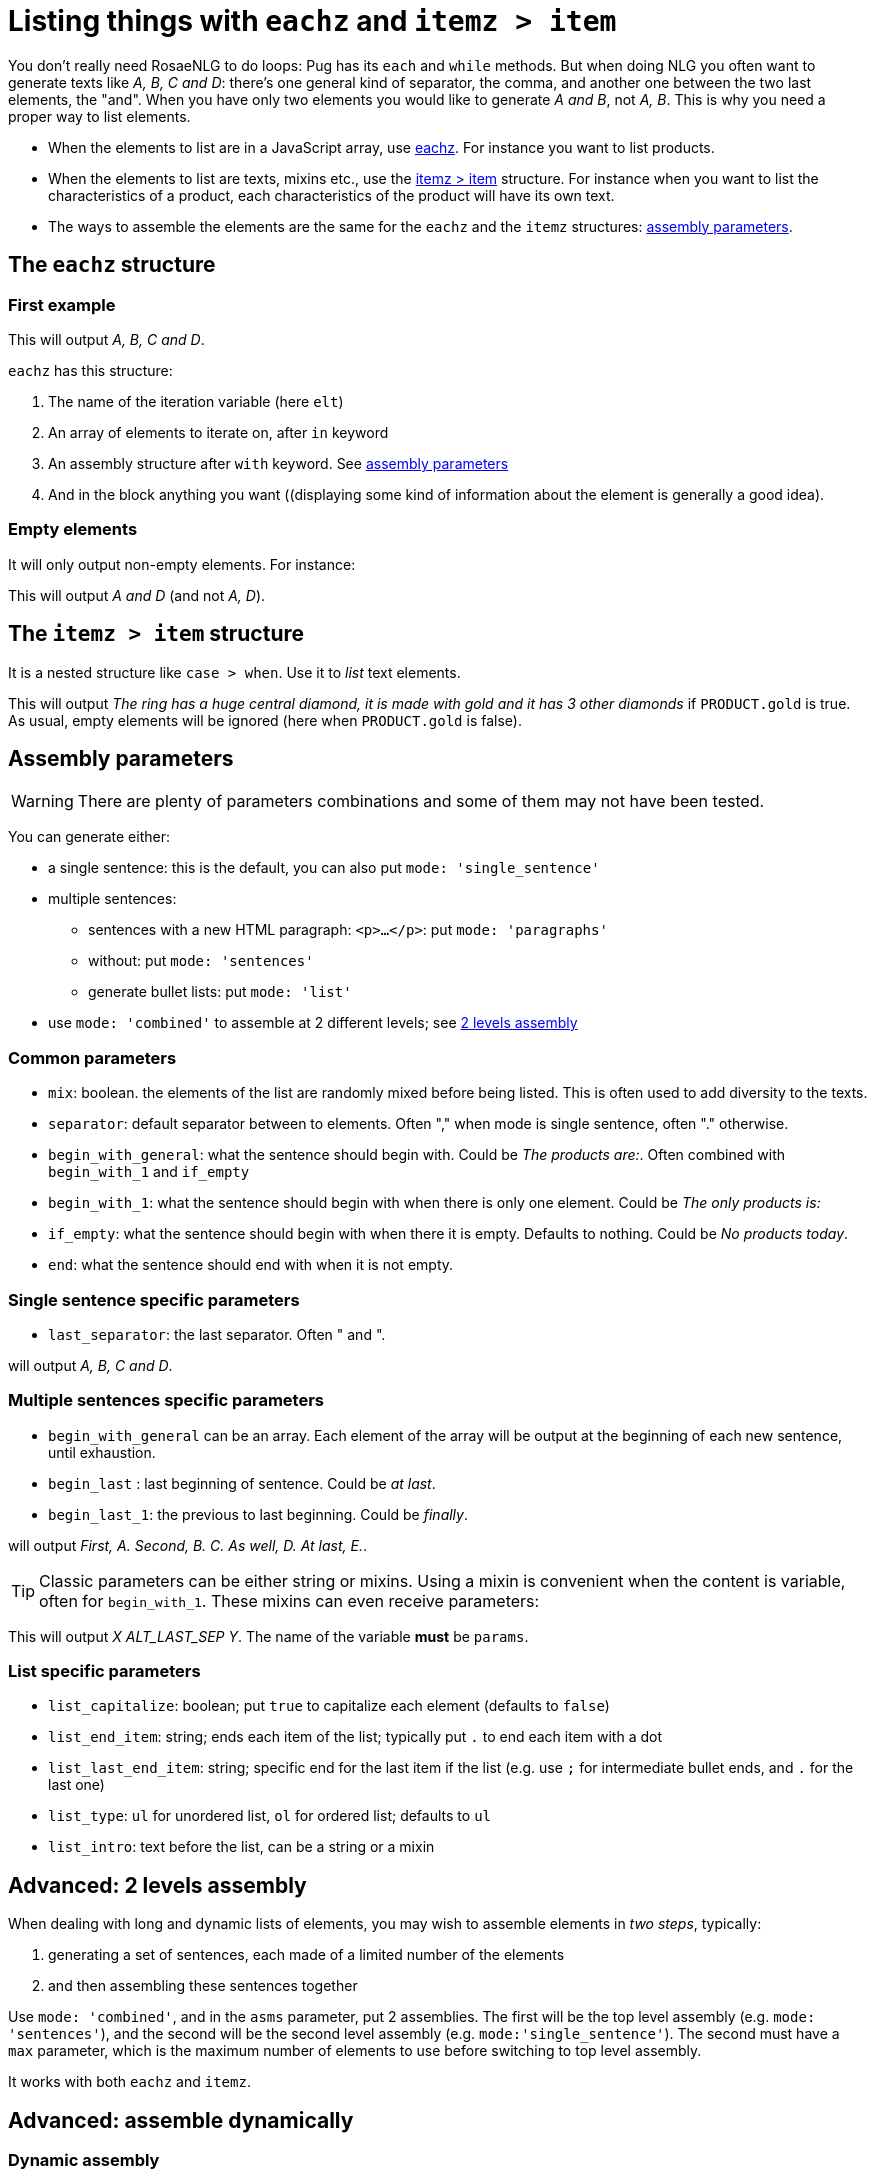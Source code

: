 // Copyright 2019 Ludan Stoecklé
// SPDX-License-Identifier: CC-BY-4.0
= Listing things with `eachz` and `itemz > item`

You don't really need RosaeNLG to do loops: Pug has its `each` and `while` methods. But when doing NLG you often want to generate texts like _A, B, C and D_: there's one general kind of separator, the comma, and another one between the two last elements, the "and".
When you have only two elements you would like to generate _A and B_, not _A, B_.
This is why you need a proper way to list elements.

* When the elements to list are in a JavaScript array, use <<eachz>>. For instance you want to list products.
* When the elements to list are texts, mixins etc., use the <<itemz>> structure. For instance when you want to list the characteristics of a product, each characteristics of the product will have its own text.
* The ways to assemble the elements are the same for the `eachz` and the `itemz` structures: <<assembly_parameters>>.


anchor:eachz[eachz]

== The `eachz` structure

=== First example

++++
<script>
spawnEditor('en_US', 
`- var elts = ['A','B','C','D']
p 
  eachz elt in elts with { separator: ',', last_separator: 'and' }
    | #{elt}
`, 'A, B, C and D'
);
</script>
++++
This will output _A, B, C and D_.

`eachz` has this structure:

. The name of the iteration variable (here `elt`)
. An array of elements to iterate on, after `in` keyword
. An assembly structure after `with` keyword. See <<assembly_parameters>>
. And in the block anything you want ((displaying some kind of information about the element is generally a good idea).


=== Empty elements

It will only output non-empty elements. For instance:

++++
<script>
spawnEditor('en_US', 
`- var elts = ['A','B','C','D']
p
  eachz elt in elts with { separator: ', ', last_separator: 'and' }
    if ['B','C'].indexOf(elt)==-1
      | #{elt}
`, 'A and D'
);
</script>
++++
This will output _A and D_ (and not _A, D_).


anchor:itemz[itemz > item]

== The `itemz > item` structure

It is a nested structure like `case > when`. Use it to _list_ text elements.
++++
<script>
spawnEditor('en_US', 
`- let PRODUCT = {'gold': true};
itemz {separator: ', ', last_separator: ' and '}
  item
    | the ring has a huge central diamond
  item
    if PRODUCT.gold
      | it is made with gold
  item
    | it has 3 other diamonds
`, 'he ring has a huge central diamond, it is made with gold and it has 3 other diamonds'
);
</script>
++++

This will output _The ring has a huge central diamond, it is made with gold and it has 3 other diamonds_ if `PRODUCT.gold` is true.
As usual, empty elements will be ignored (here when `PRODUCT.gold` is false).


anchor:assembly_parameters[assembly parameters]

== Assembly parameters

WARNING: There are plenty of parameters combinations and some of them may not have been tested.

You can generate either:

* a single sentence: this is the default, you can also put `mode: 'single_sentence'`
* multiple sentences:
** sentences with a new HTML paragraph: `<p>...</p>`: put `mode: 'paragraphs'`
** without: put `mode: 'sentences'`
** generate bullet lists: put `mode: 'list'`
* use `mode: 'combined'` to assemble at 2 different levels; see <<combined>>

=== Common parameters

* `mix`: boolean. the elements of the list are randomly mixed before being listed. This is often used to add diversity to the texts.
* `separator`: default separator between to elements. Often "," when mode is single sentence, often "." otherwise.
* `begin_with_general`: what the sentence should begin with. Could be _The products are:_. Often combined with `begin_with_1` and `if_empty`
* `begin_with_1`: what the sentence should begin with when there is only one element. Could be _The only products is:_
* `if_empty`: what the sentence should begin with when there it is empty. Defaults to nothing. Could be _No products today_.
* `end`: what the sentence should end with when it is not empty.

=== Single sentence specific parameters

* `last_separator`: the last separator. Often " and ".

.Single sentence example
++++
<script>
spawnEditor('en_US', 
`p
  eachz elt in ['A','B','C','D'] with { separator: ',', last_separator: 'and' }
    | #{elt}
`, 'A, B, C and D'
);
</script>
++++
will output _A, B, C and D_.

=== Multiple sentences specific parameters

* `begin_with_general` can be an array. Each element of the array will be output at the beginning of each new sentence, until exhaustion.
* `begin_last` : last beginning of sentence. Could be _at last_.
* `begin_last_1`: the previous to last beginning. Could be _finally_.

.Multiple sentences example
++++
<script>
spawnEditor('en_US', 
`p
  eachz elt in ['A','B','C','D','E'] with {mode:'sentences', separator: '.', begin_with_general: ['first,','second,'], begin_last_1: 'as well,', begin_last: 'at last,'}
    | #{elt}
`, 'First, A. Second, B. C. As well, D. At last, E'
);
</script>
++++
will output _First, A. Second, B. C. As well, D. At last, E._.

TIP: Classic parameters can be either string or mixins. Using a mixin is convenient when the content is variable, often for `begin_with_1`. These mixins can even receive parameters:
++++
<script>
spawnEditor('en_US', 
`mixin mixinLastSep(params)
  if hasFlag(params, 'LAST_SEP_IS_ALT')
    | ALT_LAST_SEP
  else
    | LAST_SEP

p
  - var params = { LAST_SEP_IS_ALT: true };
  itemz {separator: ', ', last_separator: mixinLastSep}
    item
      | X
    item
      | Y
`, 'X ALT_LAST_SEP Y'
);
</script>
++++
This will output _X ALT_LAST_SEP Y_. The name of the variable *must* be `params`.

=== List specific parameters

* `list_capitalize`: boolean; put `true` to capitalize each element (defaults to `false`)
* `list_end_item`: string; ends each item of the list; typically put `.` to end each item with a dot
* `list_last_end_item`: string; specific end for the last item if the list (e.g. use `;` for intermediate bullet ends, and `.` for the last one)
* `list_type`: `ul` for unordered list, `ol` for ordered list; defaults to `ul`
* `list_intro`: text before the list, can be a string or a mixin

++++
<script>
spawnEditor('en_US', 
`p
  itemz { mode:'list', list_intro: 'what I should do:', list_capitalize: true, begin_with_general: ['first, ', 'second, '], begin_last: 'finally, ', list_end_item: '.' }
    item
      | have a drink
    item
      | watch TV
    item
      | go to bed
`, 'What I should do: <ul><li>First, have a drink.</li><li>Second, watch TV.</li><li>Finally, go to bed.</li></ul>'
);
</script>
++++


anchor:combined[2 levels assembly]

== Advanced: 2 levels assembly

When dealing with long and dynamic lists of elements, you may wish to assemble elements in _two steps_, typically:

. generating a set of sentences, each made of a limited number of the elements
. and then assembling these sentences together

Use `mode: 'combined'`, and in the `asms` parameter, put 2 assemblies. The first will be the top level assembly (e.g. `mode: 'sentences'`), and the second will be the second level assembly (e.g. `mode:'single_sentence'`). The second must have a `max` parameter, which is the maximum number of elements to use before switching to top level assembly.

It works with both `eachz` and `itemz`.

++++
<script>
spawnEditor('en_US', 
`- const fruits = ['apples', 'bananas', 'apricots', 'pears', 'ananas', 'coconuts', 'figs', 'oranges'];
- 
  const asm = {
    mode: 'combined',
    asms: [
      {
        mode: 'sentences', 
        separator: '.', 
        begin_with_general: ['I love', 'I also like', 'and I appreciate']
      },
      {
        mode:'single_sentence',
        separator: ',', 
        last_separator: 'and',
        max: 3,
      }

    ]
  };

eachz fruit in fruits with asm
  | #{fruit}

`, 'I love apples, bananas and apricots. I also like pears, ananas and coconuts. And I appreciate figs and oranges.'
);
</script>
++++


== Advanced: assemble dynamically

=== Dynamic assembly

You can dynamically generate a complete assembly depending of the number of non empty elements to assemble. For instance, when the list is very long, you may want to use a bullet list, but when the list is shorter, a single sentence might be better.

To do that:

. create a JavaScript function that takes 1 parameter: the real length of the list, and returns the proper assembly
. reference that function in `assembly`

RosaeNLG will first check which elements are not empty, then call the function to get the assembly parameters, and then render using that assembly.

TIP: when elements have to be shuffled, using `mix`, the `mix` property must be at the top level, in the same structure as the `assembly` reference, as mix must occur before counting which elements are empty or not.

TIP: you can also get a second parameter which is the list of the non empty elements.

++++
<script>
spawnEditor('en_US', 
`
-
  function getAsm(len) {
    if (len > 3) {
      return { mode:'list', list_capitalize: true, list_intro: 'I love:' }
    } else {
      return { mode:'single_sentence', separator: ',', last_separator: 'and', begin_with_general: 'I love', end: '.' }
    }
  }
- let fruits = ['apples', 'bananas', 'pears', 'nuts']
p
  //- the long list, with a bullet list
  eachz fruit in fruits with {assembly: getAsm}
    | #[+value(fruit)]
p
  //- a shorter list will trigger a sentence
  eachz fruit in fruits.slice(0,2) with {assembly: getAsm}
    | #[+value(fruit)]

`, '<p>I love: <ul><li>Apples</li><li>Bananas</li><li>Pears</li><li>Nuts</li></ul></p><p>I love apples and bananas.</p>'
);
</script>
++++


== When assembling, knowing which elements are empty

When you list elements, it is sometimes (but very rarely) useful to be able to know which elements are empty and which are not. 

The list of the non empty elements:

* is sent to separators, when they are mixins and take an object parameter (see exemple)
* is made available in `listInfo.nonEmpty` in the `itemz > item` structure

++++
<script>
spawnEditor('en_US', 
`mixin asmMixin(params)
  if params && params.nonEmpty && params.nonEmpty.length==3
    | and also
  else
    | and
- let WITH_3 = true;
p
  itemz {mode:'single_sentence', separator: ',', last_separator: asmMixin}
    item
      | first
    item
      | second
    item
      if WITH_3
        | third

`, 'irst, second and also third'
);
</script>
++++
will output either _first, second and also third_ or _first and second_ depending on `WITH_3` flag.

* When in a a `eachz` structure, elements are objects, while when in an `itemz > item` structure, elements are integers.
* When you read `listInfo.nonEmpty` or `params.nonEmpty`, it can be `undefined`: this happens when RosaeNLG is actually testing if the elements are empty or not. RosaeNLG will make a second call with `xxx.nonEmpty` properly populated. Thus just test and ignore if `undefined`.
